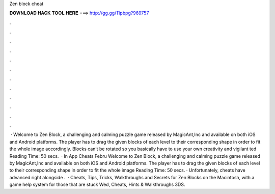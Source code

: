 Zen block cheat

𝐃𝐎𝐖𝐍𝐋𝐎𝐀𝐃 𝐇𝐀𝐂𝐊 𝐓𝐎𝐎𝐋 𝐇𝐄𝐑𝐄 ===> http://gg.gg/11pbpg?969757

.

.

.

.

.

.

.

.

.

.

.

.

 · Welcome to Zen Block, a challenging and calming puzzle game released by MagicAnt,Inc and available on both iOS and Android platforms. The player has to drag the given blocks of each level to their corresponding shape in order to fit the whole image accordingly. Blocks can’t be rotated so you basically have to use your own creativity and vigilant ted Reading Time: 50 secs.  · In App Cheats Febru Welcome to Zen Block, a challenging and calming puzzle game released by MagicAnt,Inc and available on both iOS and Android platforms. The player has to drag the given blocks of each level to their corresponding shape in order to fit the whole image  Reading Time: 50 secs. · Unfortunately, cheats have advanced right alongside .  · Cheats, Tips, Tricks, Walkthroughs and Secrets for Zen Blocks on the Macintosh, with a game help system for those that are stuck Wed, Cheats, Hints & Walkthroughs 3DS.